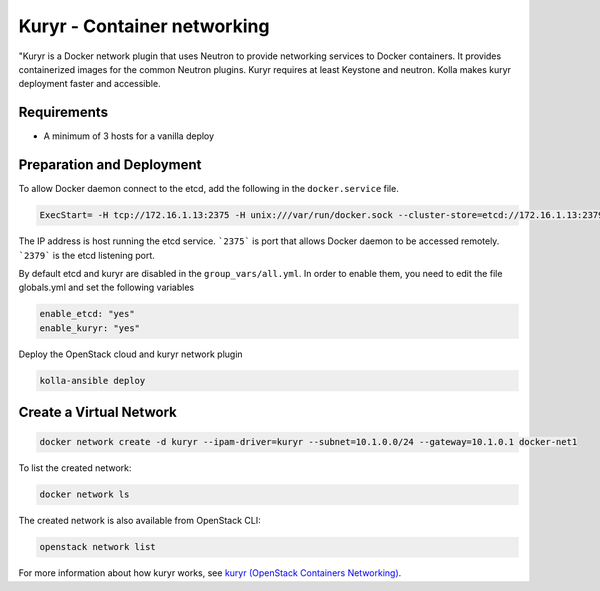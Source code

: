 ============================
Kuryr - Container networking
============================

"Kuryr is a Docker network plugin that uses Neutron to provide networking
services to Docker containers. It provides containerized images for the common
Neutron plugins. Kuryr requires at least Keystone and neutron. Kolla makes
kuryr deployment faster and accessible.

Requirements
~~~~~~~~~~~~

* A minimum of 3 hosts for a vanilla deploy

Preparation and Deployment
~~~~~~~~~~~~~~~~~~~~~~~~~~

To allow Docker daemon connect to the etcd, add the following in the
``docker.service`` file.

.. code-block:: ini

   ExecStart= -H tcp://172.16.1.13:2375 -H unix:///var/run/docker.sock --cluster-store=etcd://172.16.1.13:2379 --cluster-advertise=172.16.1.13:2375

The IP address is host running the etcd service. ```2375``` is port that
allows Docker daemon to be accessed remotely. ```2379``` is the etcd listening
port.

By default etcd and kuryr are disabled in the ``group_vars/all.yml``.
In order to enable them, you need to edit the file globals.yml and set the
following variables

.. code-block:: yaml

   enable_etcd: "yes"
   enable_kuryr: "yes"

Deploy the OpenStack cloud and kuryr network plugin

.. code-block:: console

   kolla-ansible deploy

Create a Virtual Network
~~~~~~~~~~~~~~~~~~~~~~~~

.. code-block:: console

   docker network create -d kuryr --ipam-driver=kuryr --subnet=10.1.0.0/24 --gateway=10.1.0.1 docker-net1

To list the created network:

.. code-block:: console

   docker network ls

The created network is also available from OpenStack CLI:

.. code-block:: console

   openstack network list

For more information about how kuryr works, see
`kuryr (OpenStack Containers Networking)
<https://docs.openstack.org/kuryr/latest/>`__.

